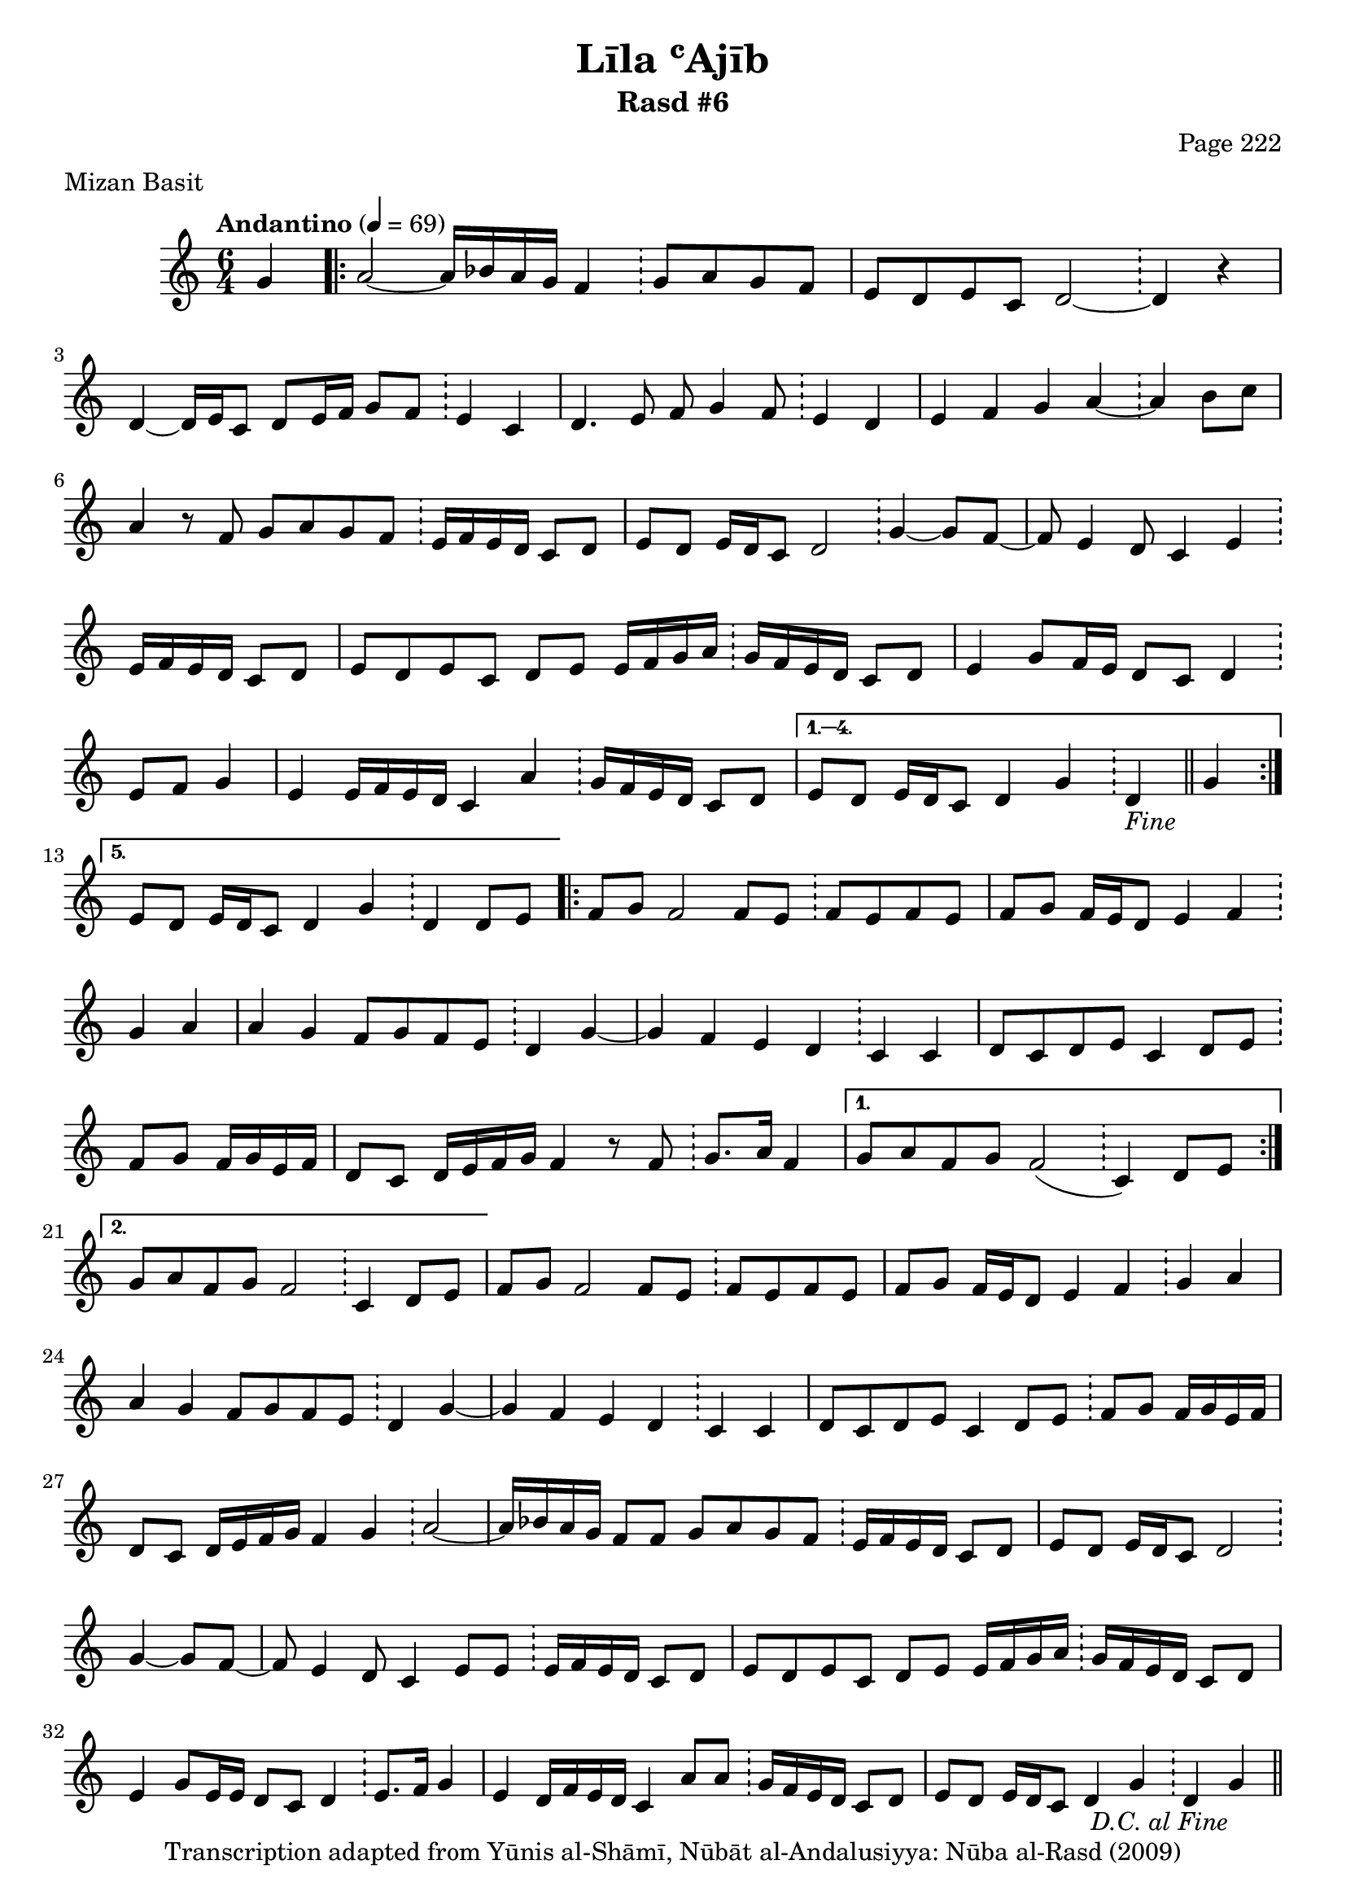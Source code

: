 \version "2.18.2"

\header {
	title = "Līla ʿAjīb"
	subtitle = "Rasd #6"
	composer = "Page 222"
	meter = "Mizan Basit"
	copyright = "Transcription adapted from Yūnis al-Shāmī, Nūbāt al-Andalusiyya: Nūba al-Rasd (2009)"
	tagline = ""
}

% VARIABLES

db = \bar "!"
dc = \markup { \right-align { \italic { "D.C. al Fine" } } }
ds = \markup { \right-align { \italic { "D.S. al Fine" } } }
dsalcoda = \markup { \right-align { \italic { "D.S. al Coda" } } }
dcalcoda = \markup { \right-align { \italic { "D.C. al Coda" } } }
fine = \markup { \italic { "Fine" } }
incomplete = \markup { \right-align "Incomplete: missing pages in scan. Following number is likely also missing" }
continue = \markup { \center-align "Continue..." }
segno = \markup { \musicglyph #"scripts.segno" }
coda = \markup { \musicglyph #"scripts.coda" }
error = \markup { { "Wrong number of beats in score" } }
repeaterror = \markup { { "Score appears to be missing repeat" } }
accidentalerror = \markup { { "Unclear accidentals" } }

\score {
	\relative d' {
		\clef "treble"
		\key c \major
		\time #'(2 2 2) 6/4
		\tempo "Andantino" 4 = 69

		\partial 4 { g4 }

		\repeat volta 5 {

			a2~ a16 bes a g f4 \db g8 a g f |
			e d e c d2~ \db d4 r4 |
			d4~ d16 e c8 d e16 f g8 f \db e4 c |
			d4. e8 f g4 f8 \db e4 d |
			e4 f g a~ \db a b8 c |
			a4 r8 f g a g f \db e16 f e d c8 d |
			e8 d e16 d c8 d2 \db g4~ g8 f~ |
			f e4 d8 c4 e \db e16 f e d c8 d |
			e8 d e c d e e16 f g a \db g f e d c8 d |
			e4 g8 f16 e d8 c d4 \db e8 f g4 |
			e4 e16 f e d c4 a' \db g16 f e d c8 d |

		}

		\alternative {
			{ e8 d e16 d c8 d4 g \db d_\fine \bar "||" g | }
			{ e8 d e16 d c8 d4 g \db d d8 e | }
		}

		\repeat volta 2 {

			f8 g f2 f8 e \db f e f e | f g f16 e d8 e4 f \db g a |
			a g f8 g f e \db d4 g~ | g f e d \db c c |
			d8 c d e c4 d8 e \db f g f16 g e f | d8 c d16 e f g f4 r8 f8 \db g8. a16 f4 |

		}

		\alternative {
			{ g8 a f g f2( \db c4) d8 e | }
			{ g8 a f g f2 \db c4 d8 e | }

		}

		f8 g f2 f8 e \db f e f e | f g f16 e d8 e4 f \db g a |
		a g f8 g f e \db d4 g~ | g f e d \db c c |
		d8 c d e c4 d8 e \db f g f16 g e f | d8 c d16 e f g f4 g \db a2~ |
		a16 bes a g f8 f g a g f \db e16 f e d c8 d | e8 d e16 d c8 d2 \db g4~ g8 f~ |
		f8 e4 d8 c4 e8 e \db e16 f e d c8 d | e d e c d e e16 f g a \db g f e d c8 d |
		e4 g8 e16 e d8 c d4 \db e8. f16 g4 | e4 d16 f e d c4 a'8 a \db g16 f e d c8 d |
		e8 d e16 d c8 d4 g \db d g_\dc

		\bar "||"

	}

	\layout {}
	\midi {}
}
